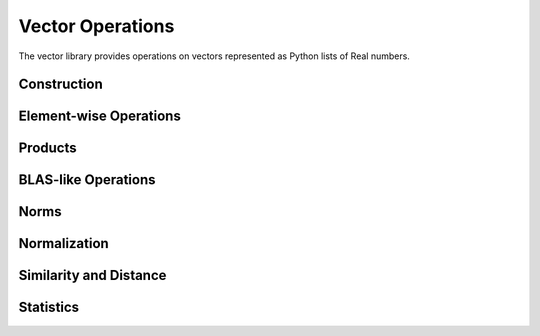 Vector Operations
==================

.. module:: fpy2.libraries.vector

The vector library provides operations on vectors represented as Python lists of Real numbers.

Construction
------------

.. py:function:: zeros(n)
   :module: fpy2.libraries.vector

   Create a zero vector of length n.

   :param n: Vector length
   :type n: int
   :return: Zero vector
   :rtype: list[Real]

.. py:function:: ones(n)
   :module: fpy2.libraries.vector

   Create a vector of ones of length n.

   :param n: Vector length
   :type n: int
   :return: Vector of ones
   :rtype: list[Real]

Element-wise Operations
------------------------

.. py:function:: add(x, y)
   :module: fpy2.libraries.vector

   Element-wise addition of two vectors.

   :param x: First vector
   :type x: list[Real]
   :param y: Second vector
   :type y: list[Real]
   :return: Result vector x + y
   :rtype: list[Real]

.. py:function:: sub(x, y)
   :module: fpy2.libraries.vector

   Element-wise subtraction of two vectors.

   :param x: First vector
   :type x: list[Real]
   :param y: Second vector
   :type y: list[Real]
   :return: Result vector x - y
   :rtype: list[Real]

.. py:function:: hadamard(x, y)
   :module: fpy2.libraries.vector

   Element-wise multiplication (Hadamard product) of two vectors.

   :param x: First vector
   :type x: list[Real]
   :param y: Second vector
   :type y: list[Real]
   :return: Result vector x ⊙ y
   :rtype: list[Real]

.. py:function:: scale(a, x)
   :module: fpy2.libraries.vector

   Scale a vector by a scalar.

   :param a: Scalar multiplier
   :type a: Real
   :param x: Input vector
   :type x: list[Real]
   :return: Result vector a*x
   :rtype: list[Real]

Products
--------

.. py:function:: dot(x, y)
   :module: fpy2.libraries.vector

   Compute the dot product of two vectors.

   :param x: First vector
   :type x: list[Real]
   :param y: Second vector
   :type y: list[Real]
   :return: Dot product of x and y
   :rtype: Real

.. py:function:: dot_add(x, y, c)
   :module: fpy2.libraries.vector

   Compute `xy + c`, dot product with addition.

   :param x: First vector
   :type x: list[Real]
   :param y: Second vector
   :type y: list[Real]
   :param c: Scalar to add
   :type c: Real
   :return: Result x·y + c
   :rtype: Real

.. py:function:: cross(x, y)
   :module: fpy2.libraries.vector

   Compute cross product of two 3D vectors.

   :param x: First 3D vector
   :type x: list[Real]
   :param y: Second 3D vector
   :type y: list[Real]
   :return: Cross product x × y
   :rtype: list[Real]

BLAS-like Operations
---------------------

.. py:function:: axpy(a, x, y)
   :module: fpy2.libraries.vector

   Compute a*x + y (AXPY operation).

   :param a: Scalar multiplier
   :type a: Real
   :param x: First vector
   :type x: list[Real]
   :param y: Second vector
   :type y: list[Real]
   :return: Result vector a*x + y
   :rtype: list[Real]

Norms
-----

.. py:function:: norm1(x)
   :module: fpy2.libraries.vector

   Compute the L1 norm (Manhattan norm) of a vector.

   :param x: Input vector
   :type x: list[Real]
   :return: L1 norm of x
   :rtype: Real

.. py:function:: norm2(x)
   :module: fpy2.libraries.vector

   Compute the L2 norm (Euclidean norm) of a vector.

   :param x: Input vector
   :type x: list[Real]
   :return: L2 norm of x
   :rtype: Real

.. py:function:: norm_inf(x)
   :module: fpy2.libraries.vector

   Compute the infinity norm (maximum norm) of a vector.

   :param x: Input vector
   :type x: list[Real]
   :return: Infinity norm of x
   :rtype: Real

.. py:function:: norm_p(x, p)
   :module: fpy2.libraries.vector

   Compute the p-norm of a vector.

   :param x: Input vector
   :type x: list[Real]
   :param p: Norm parameter (p >= 1)
   :type p: Real
   :return: p-norm of x
   :rtype: Real

Normalization
-------------

.. py:function:: normalize(x)
   :module: fpy2.libraries.vector

   Normalize a vector to unit length (L2 norm).

   :param x: Input vector
   :type x: list[Real]
   :return: Unit vector in direction of x
   :rtype: list[Real]

.. py:function:: normalize_p(x, p)
   :module: fpy2.libraries.vector

   Normalize a vector using p-norm.

   :param x: Input vector
   :type x: list[Real]
   :param p: Norm parameter
   :type p: Real
   :return: Vector normalized by p-norm
   :rtype: list[Real]

Similarity and Distance
-----------------------

.. py:function:: cosine_similarity(x, y)
   :module: fpy2.libraries.vector

   Compute cosine similarity between two vectors.

   :param x: First vector
   :type x: list[Real]
   :param y: Second vector
   :type y: list[Real]
   :return: Cosine similarity x·y / (||x|| ||y||)
   :rtype: Real

Statistics
----------

.. py:function:: mean(x)
   :module: fpy2.libraries.vector

   Compute the mean of vector elements.

   :param x: Input vector
   :type x: list[Real]
   :return: Mean of elements
   :rtype: Real

.. py:function:: min_element(x)
   :module: fpy2.libraries.vector

   Find minimum element in vector.

   :param x: Input vector
   :type x: list[Real]
   :return: Minimum element
   :rtype: Real

.. py:function:: max_element(x)
   :module: fpy2.libraries.vector

   Find maximum element in vector.

   :param x: Input vector
   :type x: list[Real]
   :return: Maximum element
   :rtype: Real

